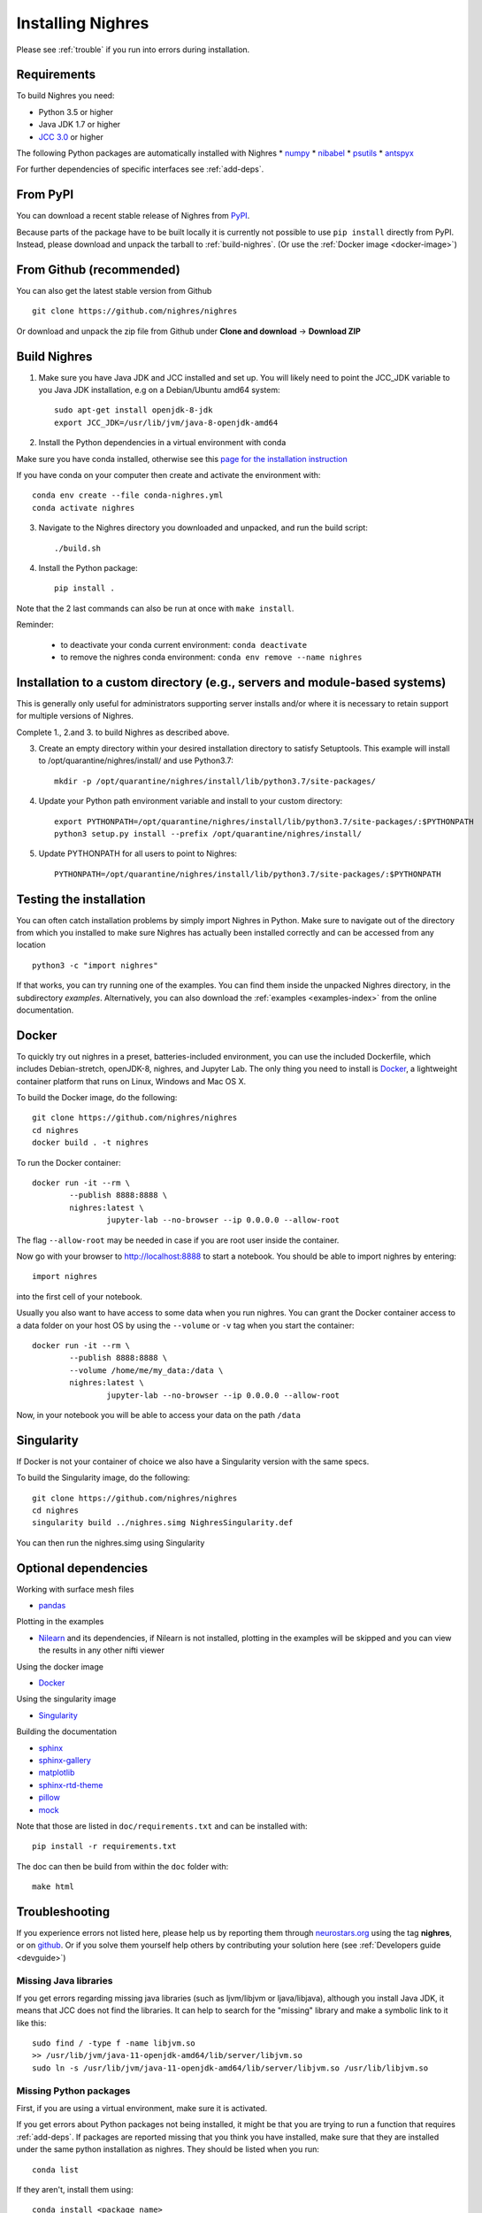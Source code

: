 Installing Nighres
===================

Please see :ref:`trouble` if you run into errors during installation.

Requirements
------------

To build Nighres you need:

* Python 3.5 or higher
* Java JDK 1.7 or higher
* `JCC 3.0 <https://pypi.org/project/JCC/>`_ or higher

The following Python packages are automatically installed with Nighres
* `numpy <http://www.numpy.org/>`_
* `nibabel <http://nipy.org/nibabel/>`_
* `psutils <https://pypi.org/project/psutil/>`_
* `antspyx <https://github.com/ANTsX/ANTsPy/>`_

For further dependencies of specific interfaces see :ref:`add-deps`.

From PyPI
----------

You can download a recent stable release of Nighres from `PyPI <https://pypi.python.org/pypi/nighres>`_.

Because parts of the package have to be built locally it is currently not possible to use ``pip install`` directly from PyPI. 
Instead, please download and unpack the tarball to :ref:`build-nighres`. (Or use the :ref:`Docker image <docker-image>`)

From Github (recommended)
------------

You can also get the latest stable version from Github ::

   git clone https://github.com/nighres/nighres

Or download and unpack the zip file from Github under **Clone and download** ->
**Download ZIP**


.. _build-nighres:

Build Nighres
--------------
1. Make sure you have Java JDK and JCC installed and set up. You will likely need to point the JCC_JDK variable to you Java JDK installation, e.g on a Debian/Ubuntu amd64 system::

    sudo apt-get install openjdk-8-jdk
    export JCC_JDK=/usr/lib/jvm/java-8-openjdk-amd64

2. Install the Python dependencies in a virtual environment with conda

Make sure you have conda installed, otherwise see this 
`page for the installation instruction <https://docs.conda.io/projects/conda/en/latest/user-guide/install/index.html#regular-installation>`_

If you have conda on your computer then create and activate the environment with::

    conda env create --file conda-nighres.yml
    conda activate nighres

3. Navigate to the Nighres directory you downloaded and unpacked, and run the build script::

    ./build.sh

4. Install the Python package::

    pip install .

Note that the 2 last commands can also be run at once with ``make install``.

Reminder:

    - to deactivate your conda current environment: ``conda deactivate``
    - to remove the nighres conda environment: ``conda env remove --name nighres``

Installation to a custom directory (e.g., servers and module-based systems)
---------------------------------------------------------------------------

This is generally only useful for administrators supporting server installs and/or where it is necessary to retain support for multiple versions of Nighres.

Complete 1., 2.and 3. to build Nighres as described above.

3. Create an empty directory within your desired installation directory to satisfy Setuptools. This example will install to /opt/quarantine/nighres/install/ and use Python3.7::

    mkdir -p /opt/quarantine/nighres/install/lib/python3.7/site-packages/

4. Update your Python path environment variable and install to your custom directory::

    export PYTHONPATH=/opt/quarantine/nighres/install/lib/python3.7/site-packages/:$PYTHONPATH
    python3 setup.py install --prefix /opt/quarantine/nighres/install/

5. Update PYTHONPATH for all users to point to Nighres::

    PYTHONPATH=/opt/quarantine/nighres/install/lib/python3.7/site-packages/:$PYTHONPATH

Testing the installation
------------------------

You can often catch installation problems by simply import Nighres in Python. Make sure to navigate out of the directory from which you installed to make sure Nighres has actually been installed correctly and can be accessed from any location ::

    python3 -c "import nighres"

If that works, you can try running one of the examples. You can find them inside the unpacked Nighres directory, in the subdirectory *examples*. Alternatively, you can also download the :ref:`examples <examples-index>` from the online documentation.


.. _docker-image:

Docker
------

To quickly try out nighres in a preset, batteries-included environment, you can use the included Dockerfile, 
which includes Debian-stretch, openJDK-8, nighres, and Jupyter Lab. 
The only thing you need to install is `Docker <https://www.docker.com/>`_, 
a lightweight container platform that runs on Linux, Windows and Mac OS X.

To build the Docker image, do the following::

    git clone https://github.com/nighres/nighres
    cd nighres
    docker build . -t nighres

To run the Docker container::

	docker run -it --rm \
		--publish 8888:8888 \
		nighres:latest \
			jupyter-lab --no-browser --ip 0.0.0.0 --allow-root

The flag ``--allow-root`` may be needed in case if you are root user inside the container.

Now go with your browser to http://localhost:8888 to start a notebook. You should be able
to import nighres by entering::

    import nighres

into the first cell of your notebook.

Usually you also want to have access to some data when you run nighres. You can grant the Docker container
access to a data folder on your host OS by using the ``--volume`` or ``-v`` tag when you start the container::

	docker run -it --rm \
		--publish 8888:8888 \
		--volume /home/me/my_data:/data \
		nighres:latest \
			jupyter-lab --no-browser --ip 0.0.0.0 --allow-root

Now, in your notebook you will be able to access your data on the path ``/data``

.. _singularity-image:

Singularity
-----------
If Docker is not your container of choice we also have a Singularity version with the same specs.

To build the Singularity image, do the following::

    git clone https://github.com/nighres/nighres
    cd nighres
    singularity build ../nighres.simg NighresSingularity.def

You can then run the nighres.simg using Singularity

.. _add-deps:

Optional dependencies
----------------------

Working with surface mesh files

* `pandas <https://pandas.pydata.org/>`_

Plotting in the examples

* `Nilearn <http://nilearn.github.io/>`_ and its dependencies, if Nilearn is not installed, plotting in the examples will be skipped and you can view the results in any other nifti viewer

Using the docker image

* `Docker <https://www.docker.com/>`_

Using the singularity image

* `Singularity <https://singularityware.github.io/>`_

Building the documentation

* `sphinx <http://www.sphinx-doc.org/en/stable/>`_
* `sphinx-gallery <https://sphinx-gallery.github.io/>`_
* `matplotlib <http://matplotlib.org/>`_
* `sphinx-rtd-theme <http://docs.readthedocs.io/en/latest/theme.html>`_ 
* `pillow <https://python-pillow.org/>`_ 
* `mock <https://pypi.org/project/mock/>`_

Note that those are listed in ``doc/requirements.txt`` and can be installed with::

    pip install -r requirements.txt

The doc can then be build from within the ``doc`` folder with::

    make html

.. _trouble:

Troubleshooting
---------------

If you experience errors not listed here, please help us by reporting them through `neurostars.org <neurostars.org>`_ using the tag **nighres**, or on `github <https://github.com/nighres/nighres/issues>`_. Or if you solve them yourself help others by contributing your solution here (see :ref:`Developers guide <devguide>`)


Missing Java libraries
~~~~~~~~~~~~~~~~~~~~~~~

If you get errors regarding missing java libraries (such as ljvm/libjvm or ljava/libjava), although you install Java JDK, it means that JCC does not find the libraries. It can help to search for the "missing" library and make a symbolic link to it like this::

    sudo find / -type f -name libjvm.so
    >> /usr/lib/jvm/java-11-openjdk-amd64/lib/server/libjvm.so
    sudo ln -s /usr/lib/jvm/java-11-openjdk-amd64/lib/server/libjvm.so /usr/lib/libjvm.so

Missing Python packages
~~~~~~~~~~~~~~~~~~~~~~~

First, if you are using a virtual environment, make sure it is activated.

If you get errors about Python packages not being installed, it might be that you are trying to run a function that requires :ref:`add-deps`. If packages are reported missing that you think you have installed, make sure that they are installed under the same python installation as nighres. They should be listed when you run::

    conda list

If they aren't, install them using::

    conda install <package_name>

If there is still confusion, make sure nighres is installed in the same directory that your python3 -m pip command points to. These two commands should give the same base directory::

    python3 -m pip
    python3 -c 'import nighres; print(nighres.__file__)'

